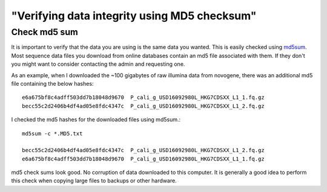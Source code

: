 "Verifying data integrity using MD5 checksum"
============

Check md5 sum 
~~~~~~~~~~~~~
It is important to verify that the data you are using is the same data you wanted. This is easily checked using `md5sum <https://en.wikipedia.org/wiki/Md5sum>`_. Most sequence data files you download from online databases contain an md5 file associated with them. If they don't you might want to consider contacting the admin and requesting one. 

As an example, when I downloaded the ~100 gigabytes of raw illumina data from novogene, there was an additional md5 file containing the below hashes::

    e6a675bf8c4adff503dd7b18048d9670  P_cali_g_USD16092980L_HKG7CDSXX_L1_1.fq.gz
    becc55c2d2406b4df4ad05e8fdc4347c  P_cali_g_USD16092980L_HKG7CDSXX_L1_2.fq.gz

I checked the md5 hashes for the downloaded files using md5sum.::

    md5sum -c *.MD5.txt

    becc55c2d2406b4df4ad05e8fdc4347c  P_cali_g_USD16092980L_HKG7CDSXX_L1_2.fq.gz
    e6a675bf8c4adff503dd7b18048d9670  P_cali_g_USD16092980L_HKG7CDSXX_L1_1.fq.gz


md5 check sums look good. No corruption of data downloaded to this computer. It is generally a good idea to perform this check when copying large files to backups or other hardware. 
